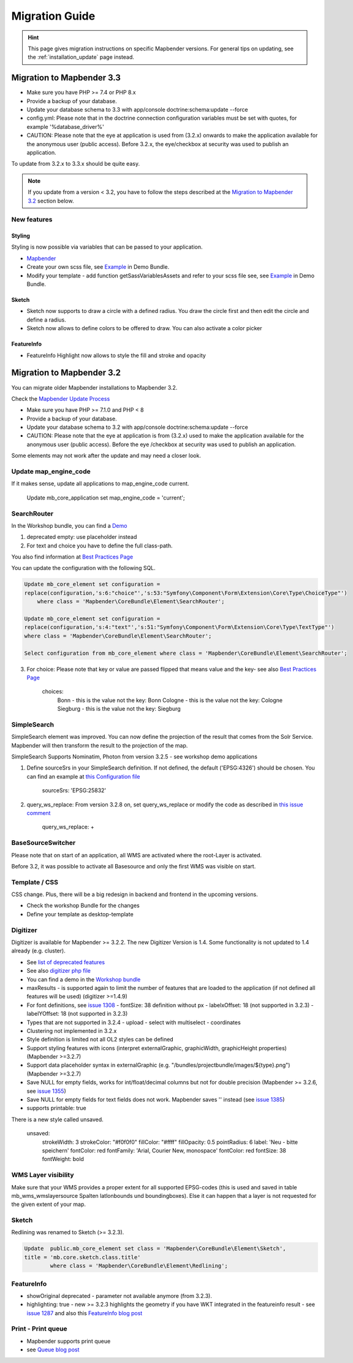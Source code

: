 .. _migration:

Migration Guide
###############

.. hint::
    
    This page gives migration instructions on specific Mapbender versions. For general tips on updating, see the :ref:`installation_update` page instead.


Migration to Mapbender 3.3
**************************

* Make sure you have PHP >= 7.4 or PHP 8.x
* Provide a backup of your database. 
* Update your database schema to 3.3 with app/console doctrine:schema:update --force
* config.yml: Please note that in the doctrine connection configuration variables must be set with quotes, for example '%database_driver%'
* CAUTION: Please note that the eye at application is used from (3.2.x) onwards to make the application available for the anonymous user (public access). Before 3.2.x, the eye/checkbox at security was used to publish an application.  

To update from 3.2.x to 3.3.x should be quite easy.

.. note:: 
    
    If you update from a version < 3.2, you have to follow the steps described at the `Migration to Mapbender 3.2 <#Migration to Mapbender 3.2>`_ section below.


New features
============

Styling
-------

Styling is now possible via variables that can be passed to your application. 

* `Mapbender <https://github.com/mapbender/mapbender/blob/master/src/Mapbender/CoreBundle/Resources/public/sass/libs/_variables.scss>`_
* Create your own scss file, see `Example <https://github.com/mapbender/mapbender-workshop/tree/master/src/Workshop/DemoBundle/Resources/public/demo_variables_blue.scss>`_ in Demo Bundle.
* Modify your template - add function getSassVariablesAssets and refer to your scss file see, see `Example <https://github.com/mapbender/mapbender-workshop/blob/master/src/Workshop/DemoBundle/Template/DemoFullscreen.php#L23>`_ in Demo Bundle.


Sketch
------

* Sketch now supports to draw a circle with a defined radius. You draw the circle first and then edit the circle and define a radius.
* Sketch now allows to define colors to be offered to draw. You can also activate a color picker


FeatureInfo
-----------

* FeatureInfo Highlight now allows to style the fill and stroke and opacity


Migration to Mapbender 3.2
**************************

You can migrate older Mapbender installations to Mapbender 3.2.

Check the `Mapbender Update Process <https://doc.mapbender.org/en/installation/update.html>`_

* Make sure you have PHP >= 7.1.0 and PHP < 8 
* Provide a backup of your database. 
* Update your database schema to 3.2 with app/console doctrine:schema:update --force
* CAUTION: Please note that the eye at application is from (3.2.x) used to make the application available for the anonymous user (public access). Before the eye /checkbox at security was used to publish an application.  

Some elements may not work after the update and may need a closer look.


Update map_engine_code
======================

If it makes sense, update all applications to map_engine_code current.

    Update mb_core_application set map_engine_code = 'current';


SearchRouter
============

In the Workshop bundle, you can find a `Demo <https://github.com/mapbender/mapbender-workshop/blob/release/3.2/app/config/applications/mapbender_demo_nrw.yml>`_

1. deprecated empty: use placeholder instead

2. For text and choice you have to define the full class-path.

You also find information at `Best Practices Page <https://github.com/mapbender/mapbender/wiki/Best-practices:-form-types#inversion-of-choices>`_

You can update the configuration with the following SQL.

.. code-block:: sql

    Update mb_core_element set configuration =
    replace(configuration,'s:6:"choice"','s:53:"Symfony\Component\Form\Extension\Core\Type\ChoiceType"')
        where class = 'Mapbender\CoreBundle\Element\SearchRouter';

    Update mb_core_element set configuration =
    replace(configuration,'s:4:"text"','s:51:"Symfony\Component\Form\Extension\Core\Type\TextType"')
    where class = 'Mapbender\CoreBundle\Element\SearchRouter';

    Select configuration from mb_core_element where class = 'Mapbender\CoreBundle\Element\SearchRouter';


3. For choice: Please note that key or value are passed flipped that means value and the key- see also `Best Practices Page <https://github.com/mapbender/mapbender/wiki/Best-practices:-form-types#inversion-of-choices>`_

    choices:
        Bonn - this is the value not the key: Bonn
        Cologne - this is the value not the key: Cologne
        Siegburg - this is the value not the key: Siegburg


SimpleSearch
============

SimpleSearch element was improved. You can now define the projection of the result that comes from the Solr Service. Mapbender will then transform the result to the projection of the map.

SimpleSearch Supports Nominatim, Photon from version 3.2.5 - see workshop demo applications


1. Define sourceSrs in your SimpleSearch definition. If not defined, the default ('EPSG:4326') should be chosen. You can find an example at `this Configuration file <https://github.com/mapbender/mapbender-workshop/blob/release/3.2/app/config/applications/mapbender_demo_nrw.yml>`_

                     sourceSrs: 'EPSG:25832'

2. query_ws_replace: From version 3.2.8 on, set query_ws_replace or modify the code as described in `this issue comment <https://github.com/mapbender/mapbender/issues/1391#issuecomment-968645508>`_	     

                     query_ws_replace: +


BaseSourceSwitcher
==================

Please note that on start of an application, all WMS are activated where the root-Layer is activated.

Before 3.2, it was possible to activate all Basesource and only the first WMS was visible on start.


Template / CSS
==============

CSS change. Plus, there will be a big redesign in backend and frontend in the upcoming versions.

* Check the workshop Bundle for the changes
* Define your template as desktop-template


Digitizer
=========

Digitizer is available for Mapbender >= 3.2.2. The new Digitizer Version is 1.4. Some functionality is not updated to 1.4 already (e.g. cluster).

* See `list of deprecated features <https://github.com/mapbender/mapbender-digitizer/releases/tag/1.4>`_
* See also `digitizer php file <https://github.com/mapbender/mapbender-digitizer/blob/1.4/Element/Digitizer.php>`_
* You can find a demo in the `Workshop bundle <https://github.com/mapbender/mapbender-workshop/blob/release/3.2/app/config/applications/mapbender_digitize_demo.yml>`_
* maxResults - is supported again to limit the number of features that are loaded to the application (if not defined all features will be used) (digitizer >=1.4.9)
* For font definitions, see `issue 1308 <https://github.com/mapbender/mapbender/issues/1308>`_
  - fontSize: 38 definition without px 
  - labelxOffset: 18 (not supported in 3.2.3)
  - labelYOffset: 18 (not supported in 3.2.3)
* Types that are not supported in 3.2.4
  - upload
  - select with multiselect
  - coordinates
* Clustering not implemented in 3.2.x
* Style definition is limited not all OL2 styles can be defined
* Support styling features with icons (interpret externalGraphic, graphicWidth, graphicHeight properties) (Mapbender >=3.2.7)
* Support data placeholder syntax in externalGraphic (e.g. "/bundles/projectbundle/images/${type}.png") (Mapbender >=3.2.7)
* Save NULL for empty fields, works for int/float/decimal columns but not for double precision (Mapbender >= 3.2.6, see `issue 1355 <https://github.com/mapbender/mapbender/issues/1355>`_)
* Save NULL for empty fields for text fields does not work. Mapbender saves '' instead (see `issue 1385 <https://github.com/mapbender/mapbender/issues/1385>`_)
* supports printable: true


There is a new style called unsaved.

    unsaved:
        strokeWidth: 3
        strokeColor: "#f0f0f0"
        fillColor:   "#ffff"
        fillOpacity: 0.5
        pointRadius: 6
        label: 'Neu - bitte speichern'
        fontColor: red
        fontFamily: 'Arial, Courier New, monospace'
        fontColor: red
        fontSize: 38
        fontWeight: bold


WMS Layer visibility
====================

Make sure that your WMS provides a proper extent for all supported EPSG-codes (this is used and saved in table mb_wms_wmslayersource Spalten latlonbounds und boundingboxes). 
Else it can happen that a layer is not requested for the given extent of your map.


Sketch
======

Redlining was renamed to Sketch (>= 3.2.3).

.. code-block:: bash

	Update  public.mb_core_element set class = 'Mapbender\CoreBundle\Element\Sketch',
	title = 'mb.core.sketch.class.title'
		where class = 'Mapbender\CoreBundle\Element\Redlining';
		
		
FeatureInfo
===========

* showOriginal deprecated - parameter not available anymore (from 3.2.3).
* highlighting: true - new >= 3.2.3 highlights the geometry if you have WKT integrated in the featureinfo result - see `issue 1287 <https://github.com/mapbender/mapbender/issues/1287>`_ and also this `FeatureInfo blog post <https://wheregroup.com/blog/details/mapbender-featureinfo-mit-highlighting-der-treffer-geometrie/>`_


Print - Print queue
===================

* Mapbender supports print queue
* see `Queue blog post <https://wheregroup.com/blog/details/mapbender-druckauftraege-verwalten-und-wiederverwenden-einrichtung-der-warteschleife/>`_

